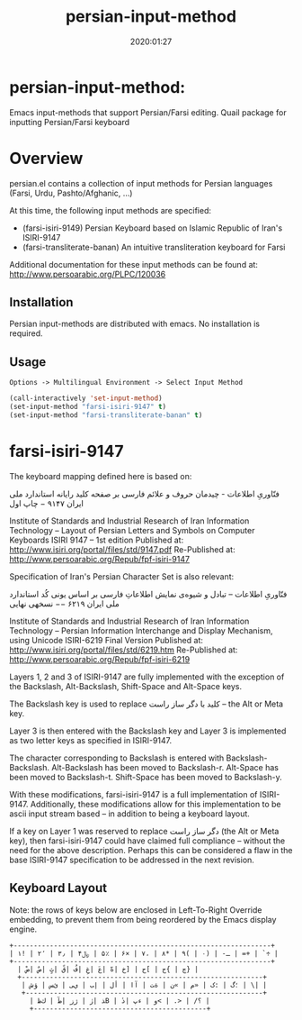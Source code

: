 #+TITLE: persian-input-method
#+description: Emacs input-methods that support Persian/Farsi editing.
#+date: 2020:01:27
#+OPTIONS: toc:nil


* persian-input-method:

Emacs input-methods that support Persian/Farsi editing.
Quail package for inputting Persian/Farsi keyboard

#+TOC: headlines 2

* Overview

persian.el contains a collection of input methods for
Persian languages (Farsi, Urdu, Pashto/Afghanic, ...)

At this time, the following input methods are specified:

 - (farsi-isiri-9149) Persian Keyboard based on Islamic Republic of Iran's ISIRI-9147
 - (farsi-transliterate-banan) An intuitive transliteration keyboard for Farsi

Additional documentation for these input methods can be found at:
 http://www.persoarabic.org/PLPC/120036


** Installation

Persian input-methods are distributed with emacs. No installation is required.

** Usage

#+begin_example
Options -> Multilingual Environment -> Select Input Method
#+end_example

#+BEGIN_SRC emacs-lisp
(call-interactively 'set-input-method)
(set-input-method "farsi-isiri-9147" t)
(set-input-method "farsi-transliterate-banan" t)
#+END_SRC

* farsi-isiri-9147

The keyboard mapping defined here is based on:

فنّاوریِ اطلاعات - چیدمان حروف و علائم فارسی بر صفحه کلید رایانه
استاندارد ملی ایران ۹۱۴۷ − چاپ اول

Institute of Standards and Industrial Research of Iran
Information Technology – Layout of Persian Letters and Symbols
on Computer Keyboards
ISIRI 9147 -- 1st edition
Published at: http://www.isiri.org/portal/files/std/9147.pdf
Re-Published at: http://www.persoarabic.org/Repub/fpf-isiri-9147


Specification of Iran's Persian Character Set is also relevant:

فنّاوریِ اطلاعات -- تبادل و شیوه‌ی نمایش اطلاعاتِ فارسی بر اساس یونی کُد
استاندارد ملی ایران ۶۲۱۹ −− نسخهی نهایی

Institute of Standards and Industrial Research of Iran
Information Technology – Persian Information Interchange and Display Mechanism, using Unicode
ISIRI-6219 Final Version
Published at: http://www.isiri.org/portal/files/std/6219.htm
Re-Published at: http://www.persoarabic.org/Repub/fpf-isiri-6219

Layers 1, 2 and 3 of ISIRI-9147 are fully implemented with the
exception of the Backslash, Alt-Backslash, Shift-Space and
Alt-Space keys.

The Backslash key is used to replace کلید با دگر ساز راست‌ -- the Alt or
Meta key.

Layer 3 is then entered with the Backslash key and Layer 3 is
implemented as two letter keys as specified in ISIRI-9147.

The character corresponding to Backslash is entered with Backslash-Backslash.
Alt-Backslash has been moved to Backslash-r.
Alt-Space has been moved to Backslash-t.
Shift-Space has been moved to Backslash-y.

With these modifications, farsi-isiri-9147 is a full implementation
of ISIRI-9147.  Additionally, these modifications allow for this
implementation to be ascii input stream based -- in addition to
being a keyboard layout.

If a key on Layer 1 was reserved to replace دگر ساز راست‌ (the Alt
or Meta key), then farsi-isiri-9147 could have claimed full
compliance -- without the need for the above description. Perhaps
this can be considered a flaw in the base ISIRI-9147 specification
to be addressed in the next revision.

** Keyboard Layout

Note: the rows of keys below are enclosed in Left-To-Right Override
embedding, to prevent them from being reordered by the Emacs
display engine.

#+begin_example
 +----------------------------------------------------------------+
 ‭| ۱! | ۲٬ | ۳٫ | ۴﷼ | ۵٪ | ۶× | ۷، | ۸* | ۹( | ۰) | -ـ | =+ | `÷ |‬
 +----------------------------------------------------------------+
   ‭| ضْ| صٌ| ثٍ| قً| فُ| غِ| عَ| هّ| خ] | ح[ | ج{ | چ} |‬
   +------------------------------------------------------------+
    ‭| ش‌ؤ | س‌ئ | ی‌ي | ب‌إ | لأ | اآ | ت‌ة | ن« | م» | ک: | گ؛ | \| |‬
    +-----------------------------------------------------------+
      ‭| ظ‌ك | طٓ| زژ | رٰ| ذB | دٔ| پء | و< | .> | /؟ |‬
      +-------------------------------------------+
#+end_example
